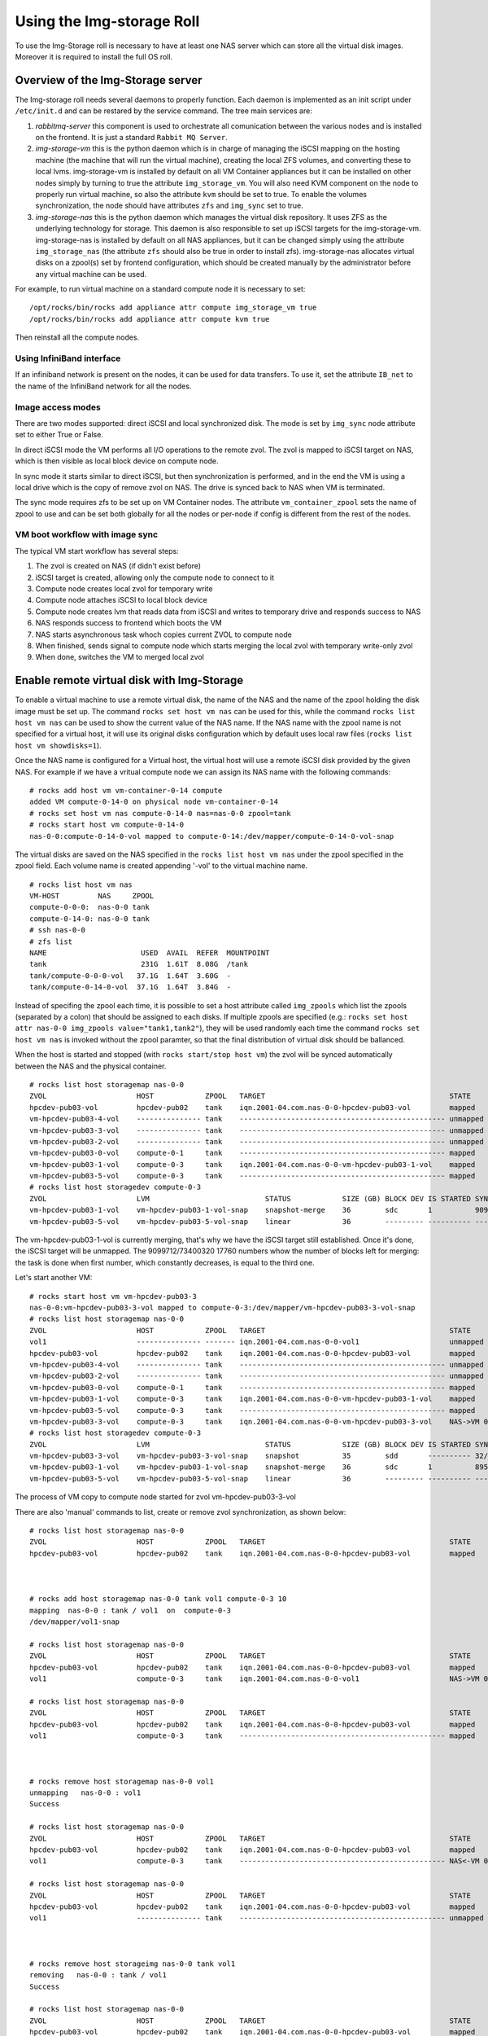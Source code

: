 ==========================
Using the Img-storage Roll
==========================

To use the Img-Storage roll is necessary to have at least one NAS server
which can store all the virtual disk images. Moreover it is required to
install the full OS roll.

Overview of the Img-Storage server
==================================

The Img-storage roll needs several daemons to properly function. Each
daemon is implemented as an init script under ``/etc/init.d`` and can be
restared by the service command. The tree main services are:

1. *rabbitmq-server* this component is used to orchestrate all
   comunication between the various nodes and is installed on the
   frontend. It is just a standard ``Rabbit MQ Server``.

2. *img-storage-vm* this is the python daemon which is in charge of
   managing the iSCSI mapping on the hosting machine (the machine that
   will run the virtual machine), creating the local ZFS volumes, and
   converting these to local lvms. img-storage-vm is installed by default
   on all VM Container appliances but it can be installed on other nodes
   simply by turning to true the attribute ``img_storage_vm``. You will
   also need KVM component on the node to properly run virtual machine,
   so also the attribute ``kvm`` should be set to true. To enable the
   volumes synchronization, the node should have attributes ``zfs`` and 
   ``img_sync`` set to true.

3. *img-storage-nas* this is the python daemon which manages the
   virtual disk repository. It uses ZFS as the underlying technology for
   storage. This daemon is also responsible to set up iSCSI targets for
   the img-storage-vm. img-storage-nas is installed by default on all
   NAS appliances, but it can be changed simply using the attribute
   ``img_storage_nas`` (the attribute ``zfs`` should also be true in
   order to install zfs). img-storage-nas allocates virtual disks on a
   zpool(s) set by frontend configuration, which should be created manually by the
   administrator before any virtual machine can be used.

For example, to run virtual machine on a standard compute node it is
necessary to set:

::

    /opt/rocks/bin/rocks add appliance attr compute img_storage_vm true
    /opt/rocks/bin/rocks add appliance attr compute kvm true

Then reinstall all the compute nodes.

Using InfiniBand interface
--------------------------

If an infiniband network is present on the nodes, it can be used for data
transfers. To use it, set the attribute ``IB_net`` to the name of the
InfiniBand network for all the nodes.

Image access modes
------------------

There are two modes supported: direct iSCSI and local synchronized disk. The
mode is set by ``img_sync`` node attribute set to either True or False.

In direct iSCSI mode the VM performs all I/O operations to the remote zvol. The
zvol is mapped to iSCSI target on NAS, which is then visible as local block
device on compute node.

In sync mode it starts similar to direct iSCSI, but then synchronization is
performed, and in the end the VM is using a local drive which is the copy of
remove zvol on NAS. The drive is synced back to NAS when VM is terminated.

The sync mode requires zfs to be set up on VM Container nodes. The attribute
``vm_container_zpool`` sets the name of zpool to use and can be set both
globally for all the nodes or per-node if config is different from the rest of
the nodes.

VM boot workflow with image sync
--------------------------------

The typical VM start workflow has several steps:

1. The zvol is created on NAS (if didn't exist before)

2. iSCSI target is created, allowing only the compute node to connect to it

3. Compute node creates local zvol for temporary write

4. Compute node attaches iSCSI to local block device

5. Compute node creates lvm that reads data from iSCSI and writes to temporary drive and responds success to NAS

6. NAS responds success to frontend which boots the VM

7. NAS starts asynchronous task whoch copies current ZVOL to compute node

8. When finished, sends signal to compute node which starts merging the local zvol with temporary write-only zvol

9. When done, switches the VM to merged local zvol


Enable remote virtual disk with Img-Storage
===========================================

To enable a virtual machine to use a remote virtual disk, the name of the NAS
and the name of the zpool holding the disk image must be set up.  The command
``rocks set host vm nas`` can be used for this, while the command ``rocks list
host vm nas`` can be used to show the current value of the NAS name.  If the
NAS name with the zpool name is not specified for a virtual host, it will use
its original disks configuration which by default uses local raw files (``rocks
list host vm showdisks=1``).

Once the NAS name is configured for a Virtual host, the virtual host
will use a remote iSCSI disk provided by the given NAS. For example if
we have a vritual compute node we can assign its NAS name with the
following commands:

::

    # rocks add host vm vm-container-0-14 compute
    added VM compute-0-14-0 on physical node vm-container-0-14
    # rocks set host vm nas compute-0-14-0 nas=nas-0-0 zpool=tank
    # rocks start host vm compute-0-14-0
    nas-0-0:compute-0-14-0-vol mapped to compute-0-14:/dev/mapper/compute-0-14-0-vol-snap

The virtual disks are saved on the NAS specified in the ``rocks list host vm
nas`` under the zpool specified in the zpool field.  Each volume name is
created appending '-vol' to the virtual machine name.

::

    # rocks list host vm nas
    VM-HOST         NAS     ZPOOL
    compute-0-0-0:  nas-0-0 tank
    compute-0-14-0: nas-0-0 tank
    # ssh nas-0-0
    # zfs list
    NAME                      USED  AVAIL  REFER  MOUNTPOINT
    tank                      231G  1.61T  8.08G  /tank
    tank/compute-0-0-0-vol   37.1G  1.64T  3.60G  -
    tank/compute-0-14-0-vol  37.1G  1.64T  3.84G  -

Instead of specifing the zpool each time, it is possible to set a host attribute
called ``img_zpools`` which list the zpools (separated by a colon) that should
be assigned to each disks. If multiple zpools are specified (e.g.: ``rocks set
host attr nas-0-0 img_zpools value="tank1,tank2"``), they will be used randomly
each time the command ``rocks set host vm nas`` is invoked without the zpool
paramter, so that the final distribution of virtual disk should be ballanced.

When the host is started and stopped (with ``rocks start/stop host vm``) the zvol will be
synced automatically between the NAS and the physical container.

::

    # rocks list host storagemap nas-0-0
    ZVOL                     HOST            ZPOOL   TARGET                                           STATE    TIME
    hpcdev-pub03-vol         hpcdev-pub02    tank    iqn.2001-04.com.nas-0-0-hpcdev-pub03-vol         mapped   ----
    vm-hpcdev-pub03-4-vol    --------------- tank    ------------------------------------------------ unmapped ----
    vm-hpcdev-pub03-3-vol    --------------- tank    ------------------------------------------------ unmapped ----
    vm-hpcdev-pub03-2-vol    --------------- tank    ------------------------------------------------ unmapped ----
    vm-hpcdev-pub03-0-vol    compute-0-1     tank    ------------------------------------------------ mapped   ----
    vm-hpcdev-pub03-1-vol    compute-0-3     tank    iqn.2001-04.com.nas-0-0-vm-hpcdev-pub03-1-vol    mapped   ----
    vm-hpcdev-pub03-5-vol    compute-0-3     tank    ------------------------------------------------ mapped   ----
    # rocks list host storagedev compute-0-3
    ZVOL                     LVM                           STATUS            SIZE (GB) BLOCK DEV IS STARTED SYNCED                    TIME   
    vm-hpcdev-pub03-1-vol    vm-hpcdev-pub03-1-vol-snap    snapshot-merge    36        sdc       1          9099712/73400320 17760    0:32:05
    vm-hpcdev-pub03-5-vol    vm-hpcdev-pub03-5-vol-snap    linear            36        --------- ---------- ------------------------- -------


The vm-hpcdev-pub03-1-vol is currently merging, that's why we have the
iSCSI target still established. Once it's done, the iSCSI target will be
unmapped. The 9099712/73400320 17760 numbers whow the number of blocks
left for merging: the task is done when first number, which constantly
decreases, is equal to the third one.

Let's start another VM:

::

    # rocks start host vm vm-hpcdev-pub03-3
    nas-0-0:vm-hpcdev-pub03-3-vol mapped to compute-0-3:/dev/mapper/vm-hpcdev-pub03-3-vol-snap
    # rocks list host storagemap nas-0-0
    ZVOL                     HOST            ZPOOL   TARGET                                           STATE     TIME   
    vol1                     --------------- ------- iqn.2001-04.com.nas-0-0-vol1                     unmapped  -------
    hpcdev-pub03-vol         hpcdev-pub02    tank    iqn.2001-04.com.nas-0-0-hpcdev-pub03-vol         mapped    -------
    vm-hpcdev-pub03-4-vol    --------------- tank    ------------------------------------------------ unmapped  -------
    vm-hpcdev-pub03-2-vol    --------------- tank    ------------------------------------------------ unmapped  -------
    vm-hpcdev-pub03-0-vol    compute-0-1     tank    ------------------------------------------------ mapped    -------
    vm-hpcdev-pub03-1-vol    compute-0-3     tank    iqn.2001-04.com.nas-0-0-vm-hpcdev-pub03-1-vol    mapped    -------
    vm-hpcdev-pub03-5-vol    compute-0-3     tank    ------------------------------------------------ mapped    -------
    vm-hpcdev-pub03-3-vol    compute-0-3     tank    iqn.2001-04.com.nas-0-0-vm-hpcdev-pub03-3-vol    NAS->VM 0:00:04
    # rocks list host storagedev compute-0-3
    ZVOL                     LVM                           STATUS            SIZE (GB) BLOCK DEV IS STARTED SYNCED                    TIME   
    vm-hpcdev-pub03-3-vol    vm-hpcdev-pub03-3-vol-snap    snapshot          35        sdd       ---------- 32/73400320 32            -------
    vm-hpcdev-pub03-1-vol    vm-hpcdev-pub03-1-vol-snap    snapshot-merge    36        sdc       1          8950592/73400320 17472    0:36:36
    vm-hpcdev-pub03-5-vol    vm-hpcdev-pub03-5-vol-snap    linear            36        --------- ---------- ------------------------- -------


The process of VM copy to compute node started for zvol vm-hpcdev-pub03-3-vol

There are also 'manual' commands to list, create or remove zvol synchronization, as shown below:

::

    # rocks list host storagemap nas-0-0
    ZVOL                     HOST            ZPOOL   TARGET                                           STATE    TIME
    hpcdev-pub03-vol         hpcdev-pub02    tank    iqn.2001-04.com.nas-0-0-hpcdev-pub03-vol         mapped   ----



    # rocks add host storagemap nas-0-0 tank vol1 compute-0-3 10
    mapping  nas-0-0 : tank / vol1  on  compute-0-3
    /dev/mapper/vol1-snap

    # rocks list host storagemap nas-0-0
    ZVOL                     HOST            ZPOOL   TARGET                                           STATE     TIME   
    hpcdev-pub03-vol         hpcdev-pub02    tank    iqn.2001-04.com.nas-0-0-hpcdev-pub03-vol         mapped    -------
    vol1                     compute-0-3     tank    iqn.2001-04.com.nas-0-0-vol1                     NAS->VM 0:00:06

    # rocks list host storagemap nas-0-0
    ZVOL                     HOST            ZPOOL   TARGET                                           STATE    TIME
    hpcdev-pub03-vol         hpcdev-pub02    tank    iqn.2001-04.com.nas-0-0-hpcdev-pub03-vol         mapped   ----
    vol1                     compute-0-3     tank    ------------------------------------------------ mapped   ----



    # rocks remove host storagemap nas-0-0 vol1
    unmapping   nas-0-0 : vol1
    Success

    # rocks list host storagemap nas-0-0
    ZVOL                     HOST            ZPOOL   TARGET                                           STATE     TIME   
    hpcdev-pub03-vol         hpcdev-pub02    tank    iqn.2001-04.com.nas-0-0-hpcdev-pub03-vol         mapped    -------
    vol1                     compute-0-3     tank    ------------------------------------------------ NAS<-VM 0:00:07

    # rocks list host storagemap nas-0-0
    ZVOL                     HOST            ZPOOL   TARGET                                           STATE    TIME
    hpcdev-pub03-vol         hpcdev-pub02    tank    iqn.2001-04.com.nas-0-0-hpcdev-pub03-vol         mapped   ----
    vol1                     --------------- tank    ------------------------------------------------ unmapped ----



    # rocks remove host storageimg nas-0-0 tank vol1
    removing   nas-0-0 : tank / vol1
    Success

    # rocks list host storagemap nas-0-0
    ZVOL                     HOST            ZPOOL   TARGET                                           STATE    TIME
    hpcdev-pub03-vol         hpcdev-pub02    tank    iqn.2001-04.com.nas-0-0-hpcdev-pub03-vol         mapped   ----

Recovering from errors
======================

.. WARNING::
    The scripts will not recover the data from VM container, it will be destroyed. You should manually sync back the snapshots to NAS if needed.

There is administrator script being installed with the package on NAS and VM Container nodes called imgstorageadmin.
It allows cleaning the state of VM when something went wrong and return it to usable condition.

The script asks questions in order to fully recover the VM in sync mode. User can reply y(default) to run the action or type n to skip.

Example:

On VM container:

::

    # imgstorageadmin
    Unmap iSCSI target? [y]|n: y
    From which NAS? (Don't forget .ibnet if used) nas-0-0.ibnet
    0 10.2.20.250:3260,1 iqn.2001-04.com.nas-0-0-vm-hpcdev-pub03-2-vol
    1 10.2.20.250:3260,1 iqn.2001-04.com.nas-0-0-vm-hpcdev-pub03-4-vol
    2 10.2.20.250:3260,1 iqn.2001-04.com.nas-0-0-vol1
    Which target would you like to delete? (number)2
    ====================================
    Destroy lvm? [y]|n: y 
    0 vol1-snap: 0 18874368 snapshot 32/18874368 32
    1 vm-hpcdev-pub03-4-vol-snap: 0 73400320 snapshot 13457872/73400320 26256
    2 vm-hpcdev-pub03-2-vol-snap: 0 75497472 snapshot-merge 1086176/73400320 2144
    Which lvm would you like to destroy? (number)0
    ====================================
    Remove zvol? [y]|n: y
    0 tank
    1 tank/vm-hpcdev-pub03-2-vol
    2 tank/vm-hpcdev-pub03-2-vol-temp-write
    3 tank/vm-hpcdev-pub03-4-vol
    4 tank/vm-hpcdev-pub03-4-vol-temp-write
    5 tank/vol1
    6 tank/vol1-temp-write
    Which zvol would you like to delete? (number)5
    ====================================

Then delete second zvol manually ('zfs destroy tank/vol1-temp-write -r') or rerun the script

On NAS:

::

    # imgstorageadmin 
    Unmap iSCSI target? [y]|n: y
    Target 1: iqn.2001-04.com.nas-0-0-hpcdev-pub03-vol
    Target 2: iqn.2001-04.com.nas-0-0-vol1
    Target 3: iqn.2001-04.com.nas-0-0-vm-hpcdev-pub03-2-vol
    Target 4: iqn.2001-04.com.nas-0-0-vm-hpcdev-pub03-4-vol
    Which target number would you like to delete? (number) 2
    Remove zvol mapping to VM in DB? [y]|n: y
    0 hpcdev-pub03-vol tank iqn.2001-04.com.nas-0-0-hpcdev-pub03-vol hpcdev-pub02
    1 vm-hpcdev-pub03-0-vol   
    2 vm-hpcdev-pub03-2-vol tank iqn.2001-04.com.nas-0-0-vm-hpcdev-pub03-2-vol compute-0-1
    3 vm-hpcdev-pub03-5-vol tank  
    4 vm-hpcdev-pub03-4-vol tank iqn.2001-04.com.nas-0-0-vm-hpcdev-pub03-4-vol compute-0-1
    5 vm-hpcdev-pub03-1-vol tank  
    6 vm-hpcdev-pub03-3-vol tank  
    7 vol1 tank iqn.2001-04.com.nas-0-0-vol1 compute-0-1
    Which zvol? (number) 7
    Done
    Unbusy the zvol? [y]|n: y
    0 vm-hpcdev-pub03-4-vol amq.gen-Esp2W6XQojClmQ7APoHAvQ 1409862185.2
    1 vol1 amq.gen-bT045S_sjCeNcni0V-pkkQ 1409872201.94
    Which zvol? (number) 1

The vol1 is now in clean unmapped state and is ready for mapping:

::

    [root@hpcdev-pub02 ~]# rocks list host storagemap nas-0-0
    ZVOL                     HOST            ZPOOL   TARGET                                           STATE    TIME
    hpcdev-pub03-vol         hpcdev-pub02    tank    iqn.2001-04.com.nas-0-0-hpcdev-pub03-vol         mapped   ----
    vm-hpcdev-pub03-0-vol    --------------- ------- ------------------------------------------------ unmapped ----
    vm-hpcdev-pub03-2-vol    compute-0-1     tank    iqn.2001-04.com.nas-0-0-vm-hpcdev-pub03-2-vol    mapped   ----
    vm-hpcdev-pub03-5-vol    --------------- tank    ------------------------------------------------ unmapped ----
    vm-hpcdev-pub03-4-vol    compute-0-1     tank    iqn.2001-04.com.nas-0-0-vm-hpcdev-pub03-4-vol    mapped   ----
    vm-hpcdev-pub03-1-vol    --------------- tank    ------------------------------------------------ unmapped ----
    vm-hpcdev-pub03-3-vol    --------------- tank    ------------------------------------------------ unmapped ----
    vol1                     --------------- ------- ------------------------------------------------ unmapped ----

